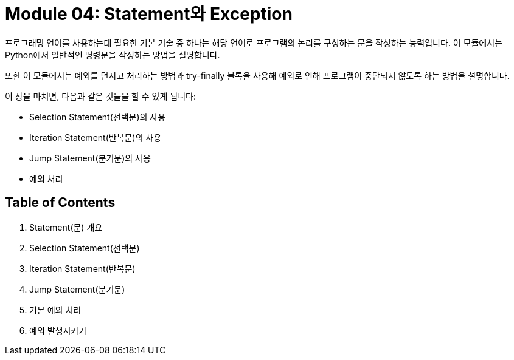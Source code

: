 = Module 04: Statement와 Exception

프로그래밍 언어를 사용하는데 필요한 기본 기술 중 하나는 해당 언어로 프로그램의 논리를 구성하는 문을 작성하는 능력입니다. 이 모듈에서는 Python에서 일반적인 명령문을 작성하는 방법을 설명합니다.

또한 이 모듈에서는 예외를 던지고 처리하는 방법과 try-finally 블록을 사용해 예외로 인해 프로그램이 중단되지 않도록 하는 방법을 설명합니다.

이 장을 마치면, 다음과 같은 것들을 할 수 있게 됩니다:

* Selection Statement(선택문)의 사용
* Iteration Statement(반복문)의 사용
* Jump Statement(분기문)의 사용
* 예외 처리

== Table of Contents

1. Statement(문) 개요
2. Selection Statement(선택문)
3. Iteration Statement(반복문)
4. Jump Statement(분기문)
5. 기본 예외 처리
6. 예외 발생시키기